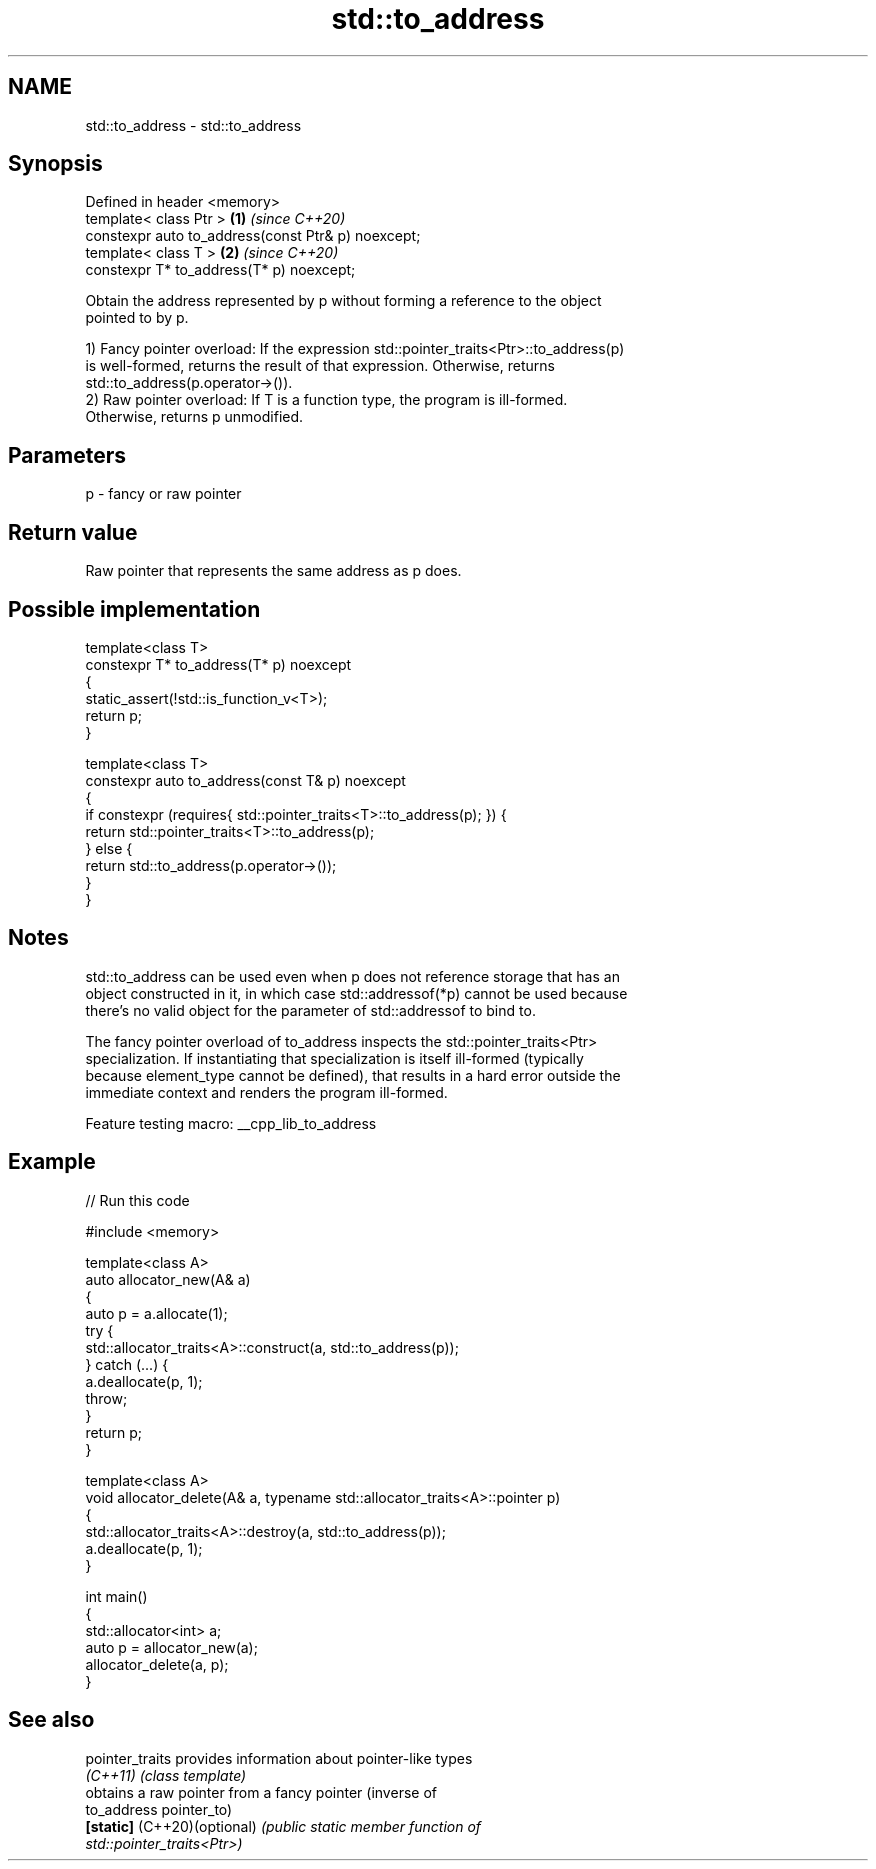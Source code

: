 .TH std::to_address 3 "2022.03.29" "http://cppreference.com" "C++ Standard Libary"
.SH NAME
std::to_address \- std::to_address

.SH Synopsis
   Defined in header <memory>
   template< class Ptr >                             \fB(1)\fP \fI(since C++20)\fP
   constexpr auto to_address(const Ptr& p) noexcept;
   template< class T >                               \fB(2)\fP \fI(since C++20)\fP
   constexpr T* to_address(T* p) noexcept;

   Obtain the address represented by p without forming a reference to the object
   pointed to by p.

   1) Fancy pointer overload: If the expression std::pointer_traits<Ptr>::to_address(p)
   is well-formed, returns the result of that expression. Otherwise, returns
   std::to_address(p.operator->()).
   2) Raw pointer overload: If T is a function type, the program is ill-formed.
   Otherwise, returns p unmodified.

.SH Parameters

   p - fancy or raw pointer

.SH Return value

   Raw pointer that represents the same address as p does.

.SH Possible implementation

   template<class T>
   constexpr T* to_address(T* p) noexcept
   {
       static_assert(!std::is_function_v<T>);
       return p;
   }

   template<class T>
   constexpr auto to_address(const T& p) noexcept
   {
       if constexpr (requires{ std::pointer_traits<T>::to_address(p); }) {
           return std::pointer_traits<T>::to_address(p);
       } else {
           return std::to_address(p.operator->());
       }
   }

.SH Notes

   std::to_address can be used even when p does not reference storage that has an
   object constructed in it, in which case std::addressof(*p) cannot be used because
   there's no valid object for the parameter of std::addressof to bind to.

   The fancy pointer overload of to_address inspects the std::pointer_traits<Ptr>
   specialization. If instantiating that specialization is itself ill-formed (typically
   because element_type cannot be defined), that results in a hard error outside the
   immediate context and renders the program ill-formed.

   Feature testing macro: __cpp_lib_to_address

.SH Example


// Run this code

 #include <memory>

 template<class A>
 auto allocator_new(A& a)
 {
     auto p = a.allocate(1);
     try {
         std::allocator_traits<A>::construct(a, std::to_address(p));
     } catch (...) {
         a.deallocate(p, 1);
         throw;
     }
     return p;
 }

 template<class A>
 void allocator_delete(A& a, typename std::allocator_traits<A>::pointer p)
 {
     std::allocator_traits<A>::destroy(a, std::to_address(p));
     a.deallocate(p, 1);
 }

 int main()
 {
     std::allocator<int> a;
     auto p = allocator_new(a);
     allocator_delete(a, p);
 }

.SH See also

   pointer_traits             provides information about pointer-like types
   \fI(C++11)\fP                    \fI(class template)\fP
                              obtains a raw pointer from a fancy pointer (inverse of
   to_address                 pointer_to)
   \fB[static]\fP (C++20)(optional) \fI\fI(public static member\fP function of\fP
                              std::pointer_traits<Ptr>)

